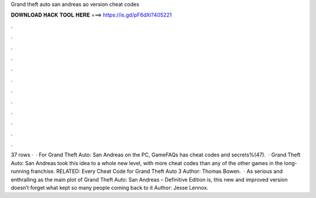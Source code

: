 Grand theft auto san andreas ao version cheat codes

𝐃𝐎𝐖𝐍𝐋𝐎𝐀𝐃 𝐇𝐀𝐂𝐊 𝐓𝐎𝐎𝐋 𝐇𝐄𝐑𝐄 ===> https://is.gd/pF6dXi?405221

.

.

.

.

.

.

.

.

.

.

.

.

37 rows ·  · For Grand Theft Auto: San Andreas on the PC, GameFAQs has cheat codes and secrets%(47).  · Grand Theft Auto: San Andreas took this idea to a whole new level, with more cheat codes than any of the other games in the long-running franchise. RELATED: Every Cheat Code for Grand Theft Auto 3 Author: Thomas Bowen.  · As serious and enthralling as the main plot of Grand Theft Auto: San Andreas – Definitive Edition is, this new and improved version doesn’t forget what kept so many people coming back to it Author: Jesse Lennox.